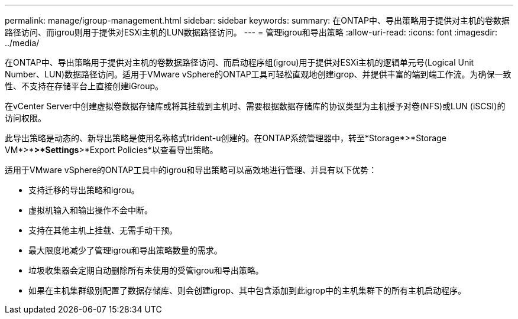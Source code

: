 ---
permalink: manage/igroup-management.html 
sidebar: sidebar 
keywords:  
summary: 在ONTAP中、导出策略用于提供对主机的卷数据路径访问、而igrou则用于提供对ESXi主机的LUN数据路径访问。 
---
= 管理igrou和导出策略
:allow-uri-read: 
:icons: font
:imagesdir: ../media/


[role="lead"]
在ONTAP中、导出策略用于提供对主机的卷数据路径访问、而启动程序组(igrou)用于提供对ESXi主机的逻辑单元号(Logical Unit Number、LUN)数据路径访问。适用于VMware vSphere的ONTAP工具可轻松直观地创建igrop、并提供丰富的端到端工作流。为确保一致性、不支持在存储平台上直接创建iGroup。

在vCenter Server中创建虚拟卷数据存储库或将其挂载到主机时、需要根据数据存储库的协议类型为主机授予对卷(NFS)或LUN (iSCSI)的访问权限。

此导出策略是动态的、新导出策略是使用名称格式trident-u创建的。在ONTAP系统管理器中，转至*Storage*>*Storage VM*>*[Storage VM name]*>*Settings*>*Export Policies*以查看导出策略。

适用于VMware vSphere的ONTAP工具中的igrou和导出策略可以高效地进行管理、并具有以下优势：

* 支持迁移的导出策略和igrou。
* 虚拟机输入和输出操作不会中断。
* 支持在其他主机上挂载、无需手动干预。
* 最大限度地减少了管理igrou和导出策略数量的需求。
* 垃圾收集器会定期自动删除所有未使用的受管igrou和导出策略。
* 如果在主机集群级别配置了数据存储库、则会创建igrop、其中包含添加到此igrop中的主机集群下的所有主机启动程序。

